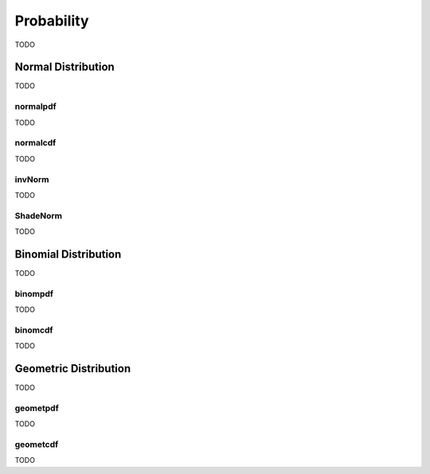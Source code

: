 .. _calculator_probability:

===========
Probability
===========

TODO

.. _calculator-normal-distribution:

Normal Distribution
===================

TODO

.. _calculator-normalpdf:

normalpdf
---------

TODO

.. _calculator-normalcdf:

normalcdf
---------

TODO

.. _calculator-invnorm:

invNorm
-------

TODO

ShadeNorm
---------

TODO

.. _calculator-binomial-distribution:

Binomial Distribution
=====================

TODO

.. _calculator-binompdf:

binompdf
--------

TODO

.. _calculator-binomcdf:

binomcdf
--------

TODO

.. _calculator-geometric-distribution:

Geometric Distribution
======================

TODO

.. _calculator-geometpdf:

geometpdf
---------

TODO

.. _calculator-geometcdf:

geometcdf
---------

TODO

